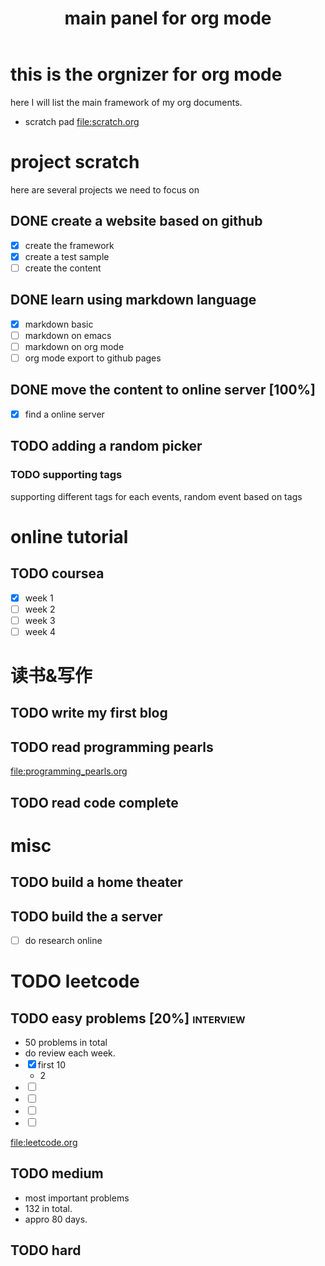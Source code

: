 #+TITLE: main panel for org mode 

* this is the orgnizer for org mode 
here I will list the main framework of my org documents. 
- scratch pad  file:scratch.org


 


* project scratch 
here are several projects we need to focus on 

** DONE create a website based on github 
   CLOSED: [2016-04-29 Fri 00:19]
   - [X] create the framework 
   - [X] create a test sample 
   - [ ] create the content 
 
** DONE learn using markdown language
   CLOSED: [2016-04-29 Fri 00:19]
   - [X] markdown basic
   - [ ] markdown on emacs 
   - [ ] markdown on org mode
   - [ ] org mode export to github pages 


** DONE move the content to online server [100%]
   CLOSED: [2016-04-29 Fri 00:19]
   - [X] find a online server 

** TODO adding a random picker 
*** TODO supporting tags 
    DEADLINE: <2016-05-08 Sun> SCHEDULED: <2016-05-02 Mon>
supporting different tags for each events, random event based on tags



* online tutorial 
** TODO coursea
   - [X] week 1
   - [ ] week 2
   - [ ] week 3
   - [ ] week 4 



* 读书&写作
** TODO write my first blog 


** TODO read programming pearls 
file:programming_pearls.org
** TODO read code complete 



* misc 
** TODO build a home theater 

** TODO build the a server 
   - [ ] do research online 




* TODO leetcode 
** TODO easy problems	[20%] 					  :interview:
   DEADLINE: <2016-05-11 Wed>
- 50 problems in total 
- do review each week. 
- [X] first 10  
  + 2 
- [ ]
- [ ]
- [ ]
- [ ]
file:leetcode.org


** TODO medium 
- most important problems 
- 132 in total. 
- appro 80 days. 





** TODO hard
   SCHEDULED: <2016-10-01 Sat>
 




